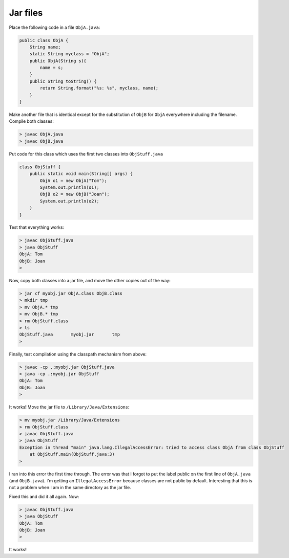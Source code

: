 .. _jar:

#########
Jar files
#########

Place the following code in a file ``ObjA.java``:

.. sourcecode:: java

    public class ObjA {
        String name;
        static String myclass = "ObjA";
        public ObjA(String s){ 
            name = s;
        }
        public String toString() { 
            return String.format("%s: %s", myclass, name);
        }
    }

Make another file that is identical except for the substitution of ``ObjB`` for ``ObjA`` everywhere including the filename.  Compile both classes:

.. sourcecode:: bash

    > javac ObjA.java 
    > javac ObjB.java

Put code for this class which uses the first two classes into ``ObjStuff.java``

.. sourcecode:: java

    class ObjStuff {
        public static void main(String[] args) {
            ObjA o1 = new ObjA("Tom");
            System.out.println(o1);
            ObjB o2 = new ObjB("Joan");
            System.out.println(o2);
        }
    }

Test that everything works:

.. sourcecode:: bash

    > javac ObjStuff.java
    > java ObjStuff
    ObjA: Tom
    ObjB: Joan
    >

Now, copy both classes into a jar file, and move the other copies out of the way:

.. sourcecode:: bash

    > jar cf myobj.jar ObjA.class ObjB.class
    > mkdir tmp
    > mv ObjA.* tmp
    > mv ObjB.* tmp
    > rm ObjStuff.class
    > ls
    ObjStuff.java	myobj.jar	tmp
    >

Finally, test compilation using the classpath mechanism from above:

.. sourcecode:: bash

    > javac -cp .:myobj.jar ObjStuff.java
    > java -cp .:myobj.jar ObjStuff
    ObjA: Tom
    ObjB: Joan
    >

It works!  Move the jar file to ``/Library/Java/Extensions``:

.. sourcecode:: bash

    > mv myobj.jar /Library/Java/Extensions
    > rm ObjStuff.class
    > javac ObjStuff.java
    > java ObjStuff
    Exception in thread "main" java.lang.IllegalAccessError: tried to access class ObjA from class ObjStuff
    	at ObjStuff.main(ObjStuff.java:3)
    >

I ran into this error the first time through.  The error was that I forgot to put the label public on the first line of ``ObjA.java`` (and ``ObjB.java``).  I'm getting an ``IllegalAccessError`` because classes are not public by default.  Interesting that this is not a problem when I am in the same directory as the jar file.

Fixed this and did it all again.  Now:

.. sourcecode:: bash

    > javac ObjStuff.java 
    > java ObjStuff
    ObjA: Tom
    ObjB: Joan
    >

It works!